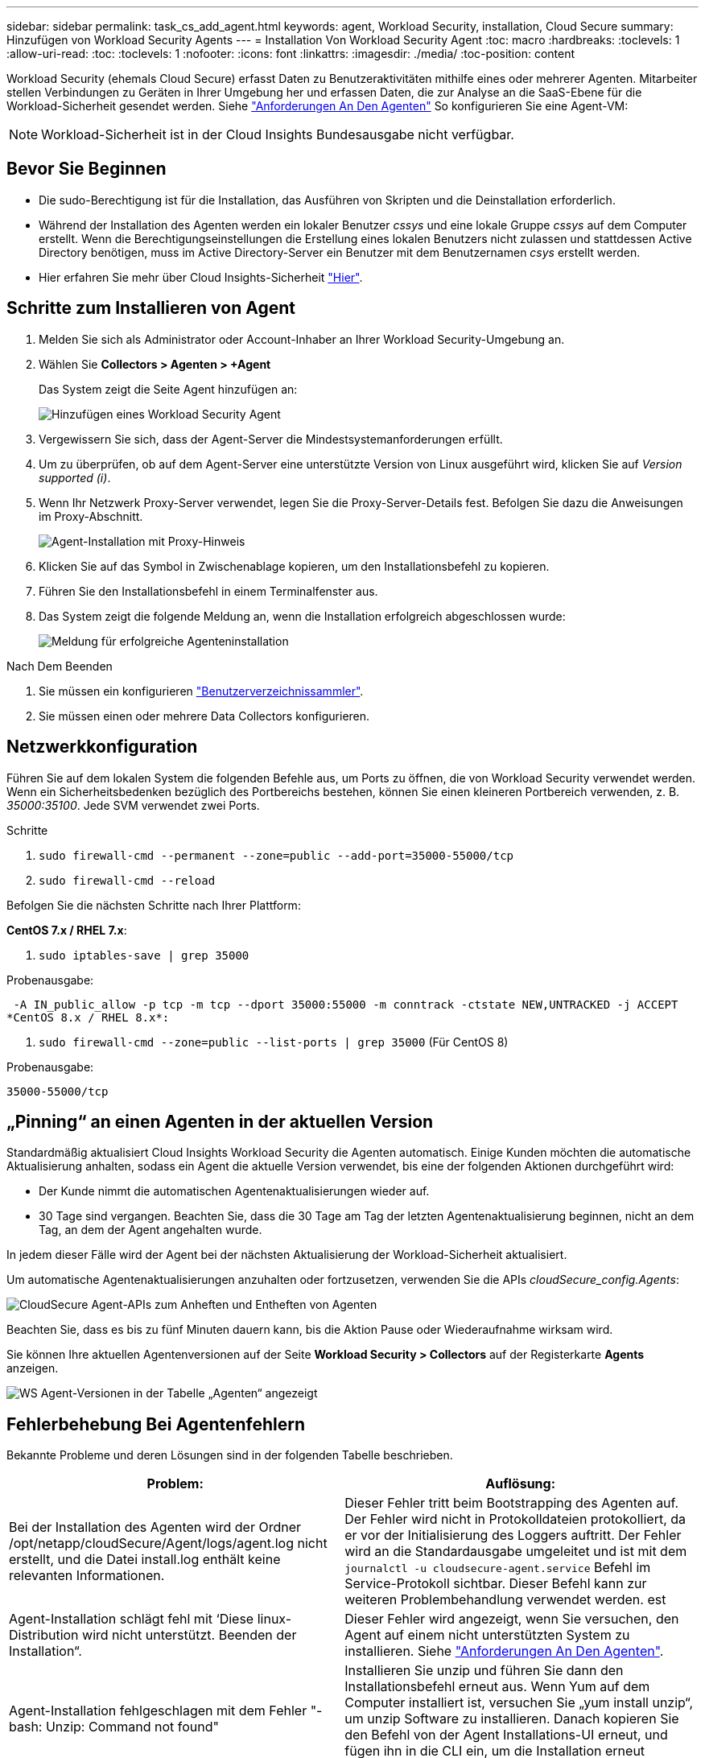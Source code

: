 ---
sidebar: sidebar 
permalink: task_cs_add_agent.html 
keywords: agent, Workload Security, installation, Cloud Secure 
summary: Hinzufügen von Workload Security Agents 
---
= Installation Von Workload Security Agent
:toc: macro
:hardbreaks:
:toclevels: 1
:allow-uri-read: 
:toc: 
:toclevels: 1
:nofooter: 
:icons: font
:linkattrs: 
:imagesdir: ./media/
:toc-position: content


[role="lead"]
Workload Security (ehemals Cloud Secure) erfasst Daten zu Benutzeraktivitäten mithilfe eines oder mehrerer Agenten. Mitarbeiter stellen Verbindungen zu Geräten in Ihrer Umgebung her und erfassen Daten, die zur Analyse an die SaaS-Ebene für die Workload-Sicherheit gesendet werden. Siehe link:concept_cs_agent_requirements.html["Anforderungen An Den Agenten"] So konfigurieren Sie eine Agent-VM:


NOTE: Workload-Sicherheit ist in der Cloud Insights Bundesausgabe nicht verfügbar.



== Bevor Sie Beginnen

* Die sudo-Berechtigung ist für die Installation, das Ausführen von Skripten und die Deinstallation erforderlich.
* Während der Installation des Agenten werden ein lokaler Benutzer _cssys_ und eine lokale Gruppe _cssys_ auf dem Computer erstellt. Wenn die Berechtigungseinstellungen die Erstellung eines lokalen Benutzers nicht zulassen und stattdessen Active Directory benötigen, muss im Active Directory-Server ein Benutzer mit dem Benutzernamen _csys_ erstellt werden.
* Hier erfahren Sie mehr über Cloud Insights-Sicherheit link:security_overview.html["Hier"].




== Schritte zum Installieren von Agent

. Melden Sie sich als Administrator oder Account-Inhaber an Ihrer Workload Security-Umgebung an.
. Wählen Sie *Collectors > Agenten > +Agent*
+
Das System zeigt die Seite Agent hinzufügen an:

+
image::Add-agent-1.png[Hinzufügen eines Workload Security Agent]

. Vergewissern Sie sich, dass der Agent-Server die Mindestsystemanforderungen erfüllt.
. Um zu überprüfen, ob auf dem Agent-Server eine unterstützte Version von Linux ausgeführt wird, klicken Sie auf _Version supported (i)_.
. Wenn Ihr Netzwerk Proxy-Server verwendet, legen Sie die Proxy-Server-Details fest. Befolgen Sie dazu die Anweisungen im Proxy-Abschnitt.
+
image:CloudSecureAgentWithProxy_Instructions.png["Agent-Installation mit Proxy-Hinweis"]

. Klicken Sie auf das Symbol in Zwischenablage kopieren, um den Installationsbefehl zu kopieren.
. Führen Sie den Installationsbefehl in einem Terminalfenster aus.
. Das System zeigt die folgende Meldung an, wenn die Installation erfolgreich abgeschlossen wurde:
+
image::new-agent-detect.png[Meldung für erfolgreiche Agenteninstallation]



.Nach Dem Beenden
. Sie müssen ein konfigurieren link:task_config_user_dir_connect.html["Benutzerverzeichnissammler"].
. Sie müssen einen oder mehrere Data Collectors konfigurieren.




== Netzwerkkonfiguration

Führen Sie auf dem lokalen System die folgenden Befehle aus, um Ports zu öffnen, die von Workload Security verwendet werden. Wenn ein Sicherheitsbedenken bezüglich des Portbereichs bestehen, können Sie einen kleineren Portbereich verwenden, z. B. _35000:35100_. Jede SVM verwendet zwei Ports.

.Schritte
. `sudo firewall-cmd --permanent --zone=public --add-port=35000-55000/tcp`
. `sudo firewall-cmd --reload`


Befolgen Sie die nächsten Schritte nach Ihrer Plattform:

*CentOS 7.x / RHEL 7.x*:

. `sudo iptables-save | grep 35000`


Probenausgabe:

 -A IN_public_allow -p tcp -m tcp --dport 35000:55000 -m conntrack -ctstate NEW,UNTRACKED -j ACCEPT
*CentOS 8.x / RHEL 8.x*:

. `sudo firewall-cmd --zone=public --list-ports | grep 35000` (Für CentOS 8)


Probenausgabe:

 35000-55000/tcp


== „Pinning“ an einen Agenten in der aktuellen Version

Standardmäßig aktualisiert Cloud Insights Workload Security die Agenten automatisch. Einige Kunden möchten die automatische Aktualisierung anhalten, sodass ein Agent die aktuelle Version verwendet, bis eine der folgenden Aktionen durchgeführt wird:

* Der Kunde nimmt die automatischen Agentenaktualisierungen wieder auf.
* 30 Tage sind vergangen. Beachten Sie, dass die 30 Tage am Tag der letzten Agentenaktualisierung beginnen, nicht an dem Tag, an dem der Agent angehalten wurde.


In jedem dieser Fälle wird der Agent bei der nächsten Aktualisierung der Workload-Sicherheit aktualisiert.

Um automatische Agentenaktualisierungen anzuhalten oder fortzusetzen, verwenden Sie die APIs _cloudSecure_config.Agents_:

image:ws_pin_agent_apis.png["CloudSecure Agent-APIs zum Anheften und Entheften von Agenten"]

Beachten Sie, dass es bis zu fünf Minuten dauern kann, bis die Aktion Pause oder Wiederaufnahme wirksam wird.

Sie können Ihre aktuellen Agentenversionen auf der Seite *Workload Security > Collectors* auf der Registerkarte *Agents* anzeigen.

image:ws_agent_version.png["WS Agent-Versionen in der Tabelle „Agenten“ angezeigt"]



== Fehlerbehebung Bei Agentenfehlern

Bekannte Probleme und deren Lösungen sind in der folgenden Tabelle beschrieben.

[cols="2*"]
|===
| Problem: | Auflösung: 


| Bei der Installation des Agenten wird der Ordner /opt/netapp/cloudSecure/Agent/logs/agent.log nicht erstellt, und die Datei install.log enthält keine relevanten Informationen. | Dieser Fehler tritt beim Bootstrapping des Agenten auf. Der Fehler wird nicht in Protokolldateien protokolliert, da er vor der Initialisierung des Loggers auftritt. Der Fehler wird an die Standardausgabe umgeleitet und ist mit dem `journalctl -u cloudsecure-agent.service` Befehl im Service-Protokoll sichtbar. Dieser Befehl kann zur weiteren Problembehandlung verwendet werden. est 


| Agent-Installation schlägt fehl mit ‘Diese linux-Distribution wird nicht unterstützt. Beenden der Installation“. | Dieser Fehler wird angezeigt, wenn Sie versuchen, den Agent auf einem nicht unterstützten System zu installieren. Siehe link:concept_cs_agent_requirements.html["Anforderungen An Den Agenten"]. 


| Agent-Installation fehlgeschlagen mit dem Fehler "-bash: Unzip: Command not found" | Installieren Sie unzip und führen Sie dann den Installationsbefehl erneut aus. Wenn Yum auf dem Computer installiert ist, versuchen Sie „yum install unzip“, um unzip Software zu installieren. Danach kopieren Sie den Befehl von der Agent Installations-UI erneut, und fügen ihn in die CLI ein, um die Installation erneut auszuführen. 


| Agent wurde installiert und wurde ausgeführt. Der Agent ist jedoch plötzlich angehalten. | SSH an den Agent-Rechner. Überprüfen Sie den Status des Agent-Dienstes über `sudo systemctl status cloudsecure-agent.service`. 1. Überprüfen Sie, ob die Protokolle eine Meldung „Workload Security Daemon Service konnte nicht gestartet werden“ anzeigen. 2. Prüfen, ob csys-Benutzer in der Agent-Maschine vorhanden ist oder nicht. Führen Sie die folgenden Befehle nacheinander mit Root-Berechtigung aus, und überprüfen Sie, ob der Benutzer und die Gruppe der csys vorhanden sind.
`sudo id cssys`
`sudo groups cssys`3. Wenn keine vorhanden ist, kann eine zentrale Überwachungsrichtlinie den csys-Benutzer gelöscht haben. 4. Erstellen Sie csys Benutzer und Gruppe manuell durch die Ausführung der folgenden Befehle.
`sudo useradd cssys`
`sudo groupadd cssys`5. Starten Sie danach den Agent-Service neu, indem Sie den folgenden Befehl ausführen:
`sudo systemctl restart cloudsecure-agent.service`6. Wenn es noch nicht ausgeführt wird, überprüfen Sie bitte die anderen Fehlerbehebungsoptionen. 


| Es können nicht mehr als 50 Datensammler zu einem Agenten hinzugefügt werden. | Es können nur 50 Datensammler zu einem Agenten hinzugefügt werden. Dabei kann es sich um eine Kombination aller Collector-Typen, z. B. Active Directory, SVM und anderer Collectors handelt. 


| UI zeigt an, dass der Agent im Status „NOT_CONNECTED“ steht. | Schritte zum Neustart des Agenten. 1. SSH an den Agent-Rechner. 2. Starten Sie danach den Agent-Service neu, indem Sie den folgenden Befehl ausführen:
`sudo systemctl restart cloudsecure-agent.service`3. Prüfen Sie den Status des Agent-Service über `sudo systemctl status cloudsecure-agent.service`. 4. Agent sollte in DEN ANGESCHLOSSENEN Zustand gehen. 


| Agent VM befindet sich hinter Zscaler Proxy und die Agent-Installation ist gescheitert. Wegen der SSL-Inspektion von Zscaler Proxy werden die Workload Security-Zertifikate präsentiert, da sie von Zscaler CA signiert ist, so dass der Agent die Kommunikation nicht anvertraut. | Deaktivieren Sie die SSL-Inspektion im Zscaler Proxy für die *.cloudinsights.netapp.com url. Wenn Zscaler die SSL-Prüfung übernimmt und die Zertifikate ersetzt, funktioniert Workload Security nicht. 


| Bei der Installation des Agenten bleibt die Installation nach dem Entpacken hängen. | Der Befehl „chmod 755 -RF“ schlägt fehl. Der Befehl schlägt fehl, wenn der Agent-Installationsbefehl von einem nicht-Root-Sudo-Benutzer ausgeführt wird, der Dateien im Arbeitsverzeichnis hat, die zu einem anderen Benutzer gehören, und die Berechtigungen dieser Dateien können nicht geändert werden. Wegen des fehlerhaften chmod-Befehls wird die restliche Installation nicht ausgeführt. 1. Erstellen Sie ein neues Verzeichnis namens „cloudSecure“. 2. Gehen Sie zu diesem Verzeichnis. 3. Kopieren Sie und fügen Sie die vollständige “Token=…… … ./cloudSecure-Agent-install.sh“-Installationsbefehl und drücken Sie die Eingabetaste. 4. Die Installation sollte fortgesetzt werden können. 


| Falls der Agent sich immer noch nicht mit Saas verbinden kann, öffnen Sie bitte einen Fall mit dem NetApp Support. Geben Sie die Cloud Insights Seriennummer an, um einen Fall zu öffnen, und hängen Sie wie erwähnt Protokolle an den Fall an. | Protokolle an den Fall anhängen: 1. Führen Sie das folgende Skript mit Root-Berechtigung aus und teilen Sie die Ausgabedatei (cloudSecure-Agent-symptoms.zip). a. /Opt/netapp/cloudSecure/Agent/bin/cloudsecure-agent-symptom-collector.sh 2. Führen Sie die folgenden Befehle nacheinander mit Root-Berechtigung aus und teilen Sie die Ausgabe. a. id csys B. Gruppen cssys c. CAT /etc/os-Freigabe 


| Das Skript cloudsecure-agent-symptom-collector.sh schlägt mit folgendem Fehler fehl. [Root@Machine tmp]# /opt/netapp/cloudSecure/Agent/bin/cloudsecure-agent-symptom-collector.sh Service-Protokoll erfassen Erfassung von Anwendungsprotokollen Erfassung von Agent-Konfigurationen Aufnahme des Service-Status-Snapshots unter Verwendung von Agent-Verzeichnisstruktur-Snapshot ………………… . ………………… . /Opt/netapp/cloudSecure/Agent/bin/cloudSecure-Agent-Symptom-Collector.sh: Zeile 52: ZIP: Befehl nicht gefunden FEHLER: /Tmp/cloudsecure-agent-symptoms.zip konnte nicht erstellt werden | Zip-Werkzeug ist nicht installiert. Installieren Sie das Zip-Tool, indem Sie den Befehl „yum install zip“ ausführen. Führen Sie dann die cloudsecure-agent-symptom-collector.sh erneut aus. 


| Agent-Installation schlägt bei useradd fehl: Verzeichnis /Home/cssys kann nicht erstellt werden | Dieser Fehler kann auftreten, wenn das Login-Verzeichnis des Benutzers unter /Home nicht erstellt werden kann, da keine Berechtigungen vorhanden sind. Die Problemumgehung wäre, csys Benutzer zu erstellen und sein Login-Verzeichnis manuell mit dem folgenden Befehl hinzuzufügen: _Sudo useradd user_Name -m -d HOME_dir_ -m :Erstellen Sie das Home-Verzeichnis des Benutzers, wenn es nicht existiert. -D : der neue Benutzer wird mit HOME_dir als Wert für das Login-Verzeichnis des Benutzers erstellt. Zum Beispiel, _sudo useradd cssys -m -d /cssys_, fügt einen Benutzer_cssys_ hinzu und erstellt sein Login-Verzeichnis unter root. 


| Agent wird nach der Installation nicht ausgeführt. _Systemctl Status cloudsecure-agent.service_ zeigt Folgendes an: [Root@Demo ~]# systemctl Status cloudsecure-agent.service agent.service – Workload Security Agent Daemon Service loaded: Loaded (/usr/lib/systemd/System/cloudsecure-agent.service; enabled; Vendor Preset: Deabled: Disabled) Active: Actiting (Auto-restart) (Ergebnis: Exit-Code) since Di 2021-08-03 21:12 126:26 PDT; 2s ago Process: 25889 Start=/bin/bash /opt/Secure-Agent/cloudcode 25889 (Code=verlassen, Status=126), Aug 03 21:12:26 Demo-System[1]: cloudsecure-agent.service: Hauptprozess beendet, Code=verlassen, Status=126/n/a Aug 03 21:12:26 Demo-System[1]: Einheit cloudsecure-agent.service hat den Status fehlgeschlagen. Aug 03 21:12:26 Demo-System[1]: cloudsecure-agent.service fehlgeschlagen. | Dies kann fehlschlagen, da _csys_-Benutzer möglicherweise nicht über die Berechtigung zur Installation verfügt. Wenn /opt/netapp ein NFS-Mount ist und wenn der Benutzer _cssys_ keinen Zugriff auf diesen Ordner hat, schlägt die Installation fehl. _Csys_ ist ein lokaler Benutzer, der vom Workload Security Installer erstellt wurde und möglicherweise nicht über die Berechtigung zum Zugriff auf die gemountete Freigabe verfügt. Sie können dies überprüfen, indem Sie versuchen, über _cssys_ user auf /opt/netapp/cloudSecure/Agent/bin/cloudSecure-Agent zuzugreifen. Wenn die „Berechtigung verweigert“ zurückgegeben wird, ist keine Installationsberechtigung vorhanden. Installieren Sie anstelle eines bereitgestellten Ordners in einem lokalen Verzeichnis auf dem Computer. 


| Der Agent wurde zunächst über einen Proxy-Server verbunden und während der Installation des Agenten wurde der Proxy festgelegt. Jetzt hat sich der Proxy-Server geändert. Wie kann die Proxy-Konfiguration des Agenten geändert werden? | Sie können die Datei agent.properties bearbeiten, um die Proxydetails hinzuzufügen. Führen Sie folgende Schritte aus: 1. Wechseln Sie in den Ordner mit der Eigenschaftendatei: cd /opt/netapp/cloudSecure/conf 2. Öffnen Sie die Datei _agent.properties_ mit Ihrem bevorzugten Texteditor zum Bearbeiten. 3. Fügen Sie folgende Zeilen hinzu oder ändern Sie sie: AGENT_PROXY_HOST=scspa1950329001.vm.netapp.com AGENT_PROXY_PORT=80 AGENT_PROXY_USER=pxuser AGENT_PROXY_PASSWORD=pass1234 4. Speichern Sie die Datei. 5. Starten Sie den Agent: Sudo systemctl restart cloudsecure-agent.service 
|===